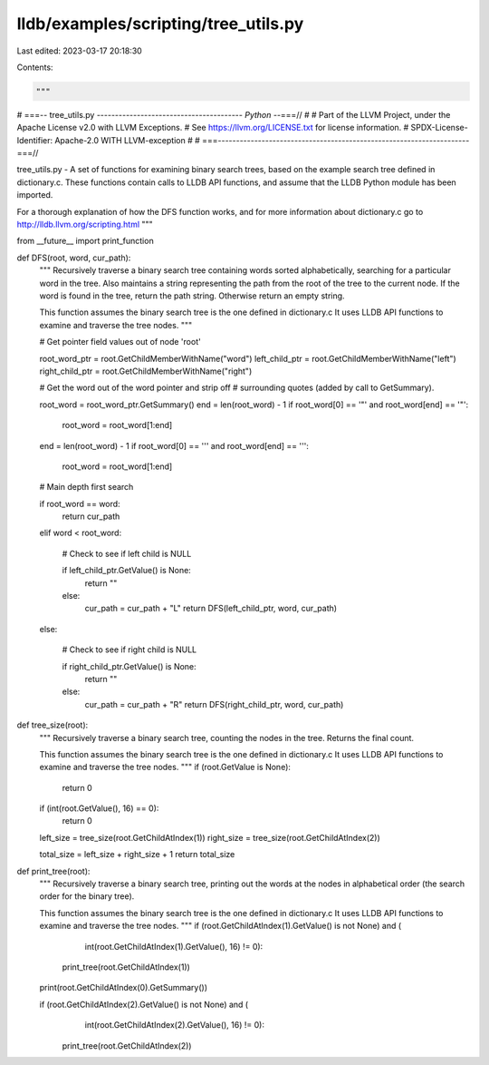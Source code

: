 lldb/examples/scripting/tree_utils.py
=====================================

Last edited: 2023-03-17 20:18:30

Contents:

.. code-block:: py

    """
# ===-- tree_utils.py ---------------------------------------*- Python -*-===//
#
# Part of the LLVM Project, under the Apache License v2.0 with LLVM Exceptions.
# See https://llvm.org/LICENSE.txt for license information.
# SPDX-License-Identifier: Apache-2.0 WITH LLVM-exception
#
# ===---------------------------------------------------------------------===//

tree_utils.py  - A set of functions for examining binary
search trees, based on the example search tree defined in
dictionary.c.  These functions contain calls to LLDB API
functions, and assume that the LLDB Python module has been
imported.

For a thorough explanation of how the DFS function works, and
for more information about dictionary.c go to
http://lldb.llvm.org/scripting.html
"""

from __future__ import print_function


def DFS(root, word, cur_path):
    """
    Recursively traverse a binary search tree containing
    words sorted alphabetically, searching for a particular
    word in the tree.  Also maintains a string representing
    the path from the root of the tree to the current node.
    If the word is found in the tree, return the path string.
    Otherwise return an empty string.

    This function assumes the binary search tree is
    the one defined in dictionary.c  It uses LLDB API
    functions to examine and traverse the tree nodes.
    """

    # Get pointer field values out of node 'root'

    root_word_ptr = root.GetChildMemberWithName("word")
    left_child_ptr = root.GetChildMemberWithName("left")
    right_child_ptr = root.GetChildMemberWithName("right")

    # Get the word out of the word pointer and strip off
    # surrounding quotes (added by call to GetSummary).

    root_word = root_word_ptr.GetSummary()
    end = len(root_word) - 1
    if root_word[0] == '"' and root_word[end] == '"':
        root_word = root_word[1:end]
    end = len(root_word) - 1
    if root_word[0] == '\'' and root_word[end] == '\'':
        root_word = root_word[1:end]

    # Main depth first search

    if root_word == word:
        return cur_path
    elif word < root_word:

        # Check to see if left child is NULL

        if left_child_ptr.GetValue() is None:
            return ""
        else:
            cur_path = cur_path + "L"
            return DFS(left_child_ptr, word, cur_path)
    else:

        # Check to see if right child is NULL

        if right_child_ptr.GetValue() is None:
            return ""
        else:
            cur_path = cur_path + "R"
            return DFS(right_child_ptr, word, cur_path)


def tree_size(root):
    """
    Recursively traverse a binary search tree, counting
    the nodes in the tree.  Returns the final count.

    This function assumes the binary search tree is
    the one defined in dictionary.c  It uses LLDB API
    functions to examine and traverse the tree nodes.
    """
    if (root.GetValue is None):
        return 0

    if (int(root.GetValue(), 16) == 0):
        return 0

    left_size = tree_size(root.GetChildAtIndex(1))
    right_size = tree_size(root.GetChildAtIndex(2))

    total_size = left_size + right_size + 1
    return total_size


def print_tree(root):
    """
    Recursively traverse a binary search tree, printing out
    the words at the nodes in alphabetical order (the
    search order for the binary tree).

    This function assumes the binary search tree is
    the one defined in dictionary.c  It uses LLDB API
    functions to examine and traverse the tree nodes.
    """
    if (root.GetChildAtIndex(1).GetValue() is not None) and (
            int(root.GetChildAtIndex(1).GetValue(), 16) != 0):
        print_tree(root.GetChildAtIndex(1))

    print(root.GetChildAtIndex(0).GetSummary())

    if (root.GetChildAtIndex(2).GetValue() is not None) and (
            int(root.GetChildAtIndex(2).GetValue(), 16) != 0):
        print_tree(root.GetChildAtIndex(2))


